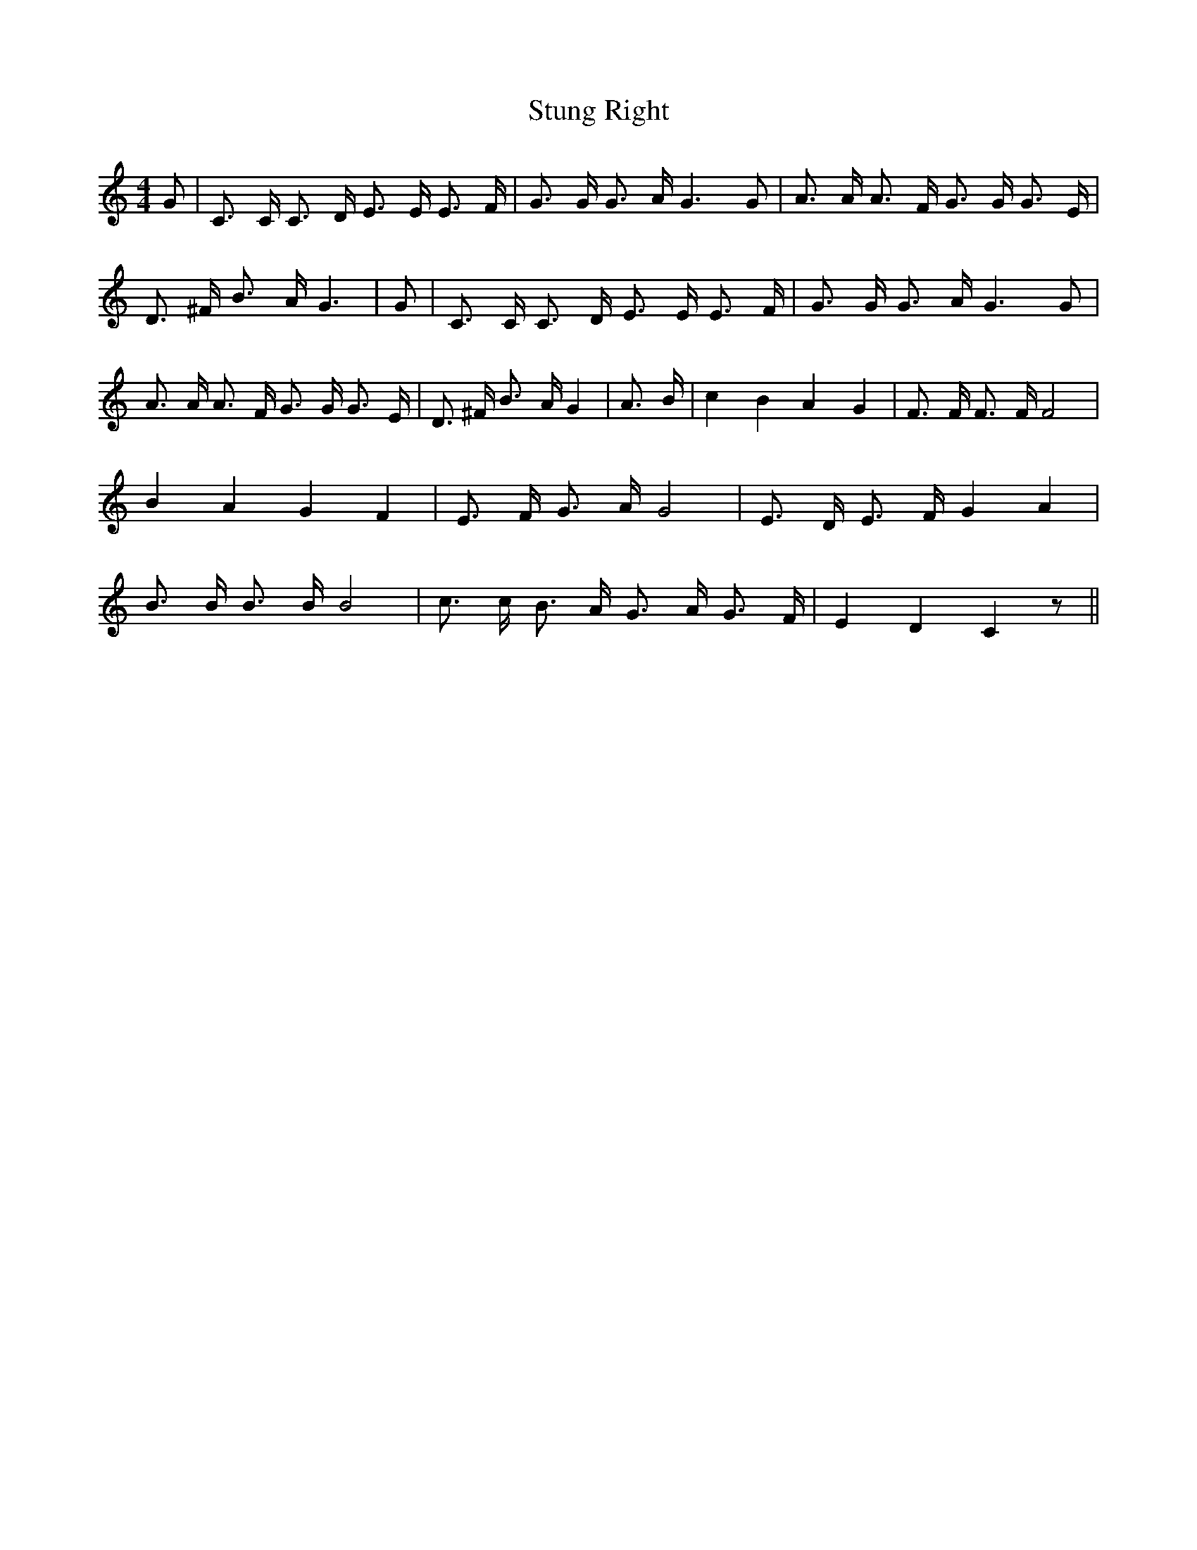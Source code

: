 % Generated more or less automatically by swtoabc by Erich Rickheit KSC
X:1
T:Stung Right
M:4/4
L:1/8
K:C
 G| C3/2 C/2 C3/2 D/2 E3/2 E/2 E3/2 F/2| G3/2 G/2 G3/2 A/2 G3 G| A3/2 A/2 A3/2 F/2 G3/2 G/2 G3/2 E/2|\
 D3/2 ^F/2 B3/2 A/2 G3| G| C3/2 C/2 C3/2 D/2 E3/2 E/2 E3/2 F/2| G3/2 G/2 G3/2 A/2 G3 G|\
 A3/2 A/2 A3/2 F/2 G3/2 G/2 G3/2 E/2| D3/2 ^F/2 B3/2 A/2 G2| A3/2 B/2|\
 c2 B2 A2 G2| F3/2 F/2 F3/2 F/2 F4| B2 A2 G2 F2| E3/2 F/2 G3/2 A/2 G4|\
 E3/2 D/2 E3/2 F/2 G2 A2| B3/2 B/2 B3/2 B/2 B4| c3/2 c/2 B3/2 A/2 G3/2 A/2 G3/2 F/2|\
 E2 D2 C2 z||


